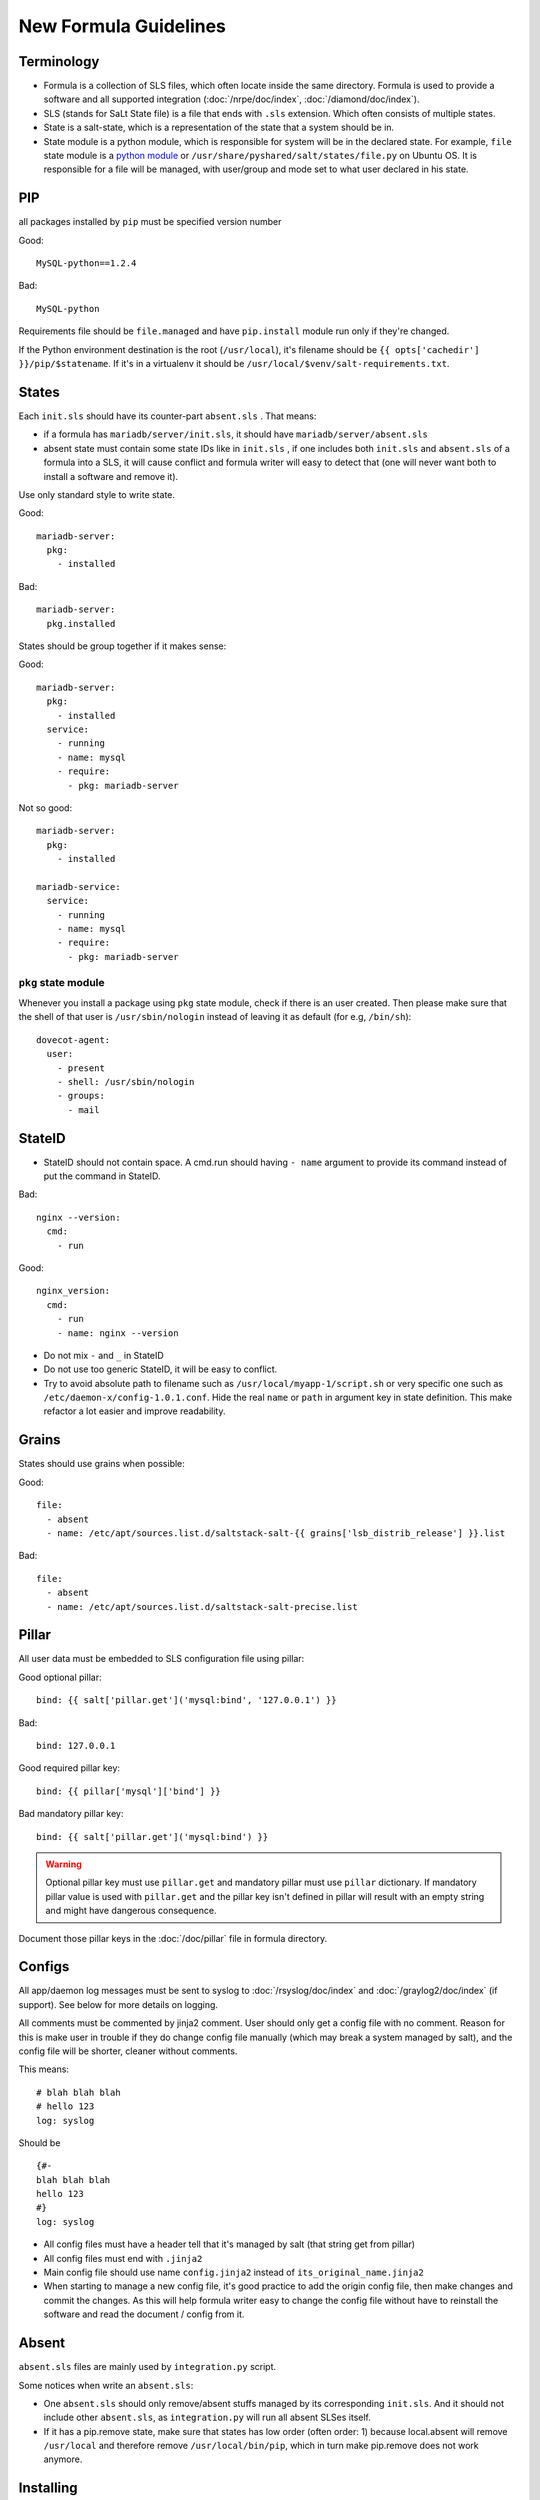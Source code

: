.. Copyright (c) 2013, Bruno Clermont
.. All rights reserved.
..
.. Redistribution and use in source and binary forms, with or without
.. modification, are permitted provided that the following conditions are met:
..
..     1. Redistributions of source code must retain the above copyright notice,
..        this list of conditions and the following disclaimer.
..     2. Redistributions in binary form must reproduce the above copyright
..        notice, this list of conditions and the following disclaimer in the
..        documentation and/or other materials provided with the distribution.
..
.. Neither the name of Bruno Clermont nor the names of its contributors may be used
.. to endorse or promote products derived from this software without specific
.. prior written permission.
..
.. THIS SOFTWARE IS PROVIDED BY THE COPYRIGHT HOLDERS AND CONTRIBUTORS "AS IS"
.. AND ANY EXPRESS OR IMPLIED WARRANTIES, INCLUDING, BUT NOT LIMITED TO,
.. THE IMPLIED WARRANTIES OF MERCHANTABILITY AND FITNESS FOR A PARTICULAR
.. PURPOSE ARE DISCLAIMED. IN NO EVENT SHALL THE COPYRIGHT OWNER OR CONTRIBUTORS
.. BE LIABLE FOR ANY DIRECT, INDIRECT, INCIDENTAL, SPECIAL, EXEMPLARY, OR
.. CONSEQUENTIAL DAMAGES (INCLUDING, BUT NOT LIMITED TO, PROCUREMENT OF
.. SUBSTITUTE GOODS OR SERVICES; LOSS OF USE, DATA, OR PROFITS; OR BUSINESS
.. INTERRUPTION) HOWEVER CAUSED AND ON ANY THEORY OF LIABILITY, WHETHER IN
.. CONTRACT, STRICT LIABILITY, OR TORT (INCLUDING NEGLIGENCE OR OTHERWISE)
.. ARISING IN ANY WAY OUT OF THE USE OF THIS SOFTWARE, EVEN IF ADVISED OF THE
.. POSSIBILITY OF SUCH DAMAGE.

New Formula Guidelines
======================

Terminology
-----------

- Formula is a collection of SLS files, which often locate inside the same
  directory. Formula is used to provide a software and all supported
  integration (:doc:`/nrpe/doc/index`, :doc:`/diamond/doc/index`).
- SLS (stands for SaLt State file) is a file that ends with ``.sls`` extension.
  Which often consists of multiple states.
- State is a salt-state, which is a representation of the state that a system
  should be in.
- State module is a python module, which is responsible for system will be
  in the declared state. For example, ``file`` state module is a
  `python module <https://github.com/saltstack/salt/blob/develop/salt/states/file.py>`__
  or ``/usr/share/pyshared/salt/states/file.py`` on Ubuntu OS. It is
  responsible for a file will be managed, with user/group and mode set to
  what user declared in his state.

PIP
---

all packages installed by ``pip`` must be specified version number

Good::

  MySQL-python==1.2.4

Bad::

  MySQL-python

Requirements file should be ``file.managed`` and have ``pip.install`` module
run only if they're changed.

If the Python environment destination is the root (``/usr/local``), it's
filename should be ``{{ opts['cachedir'] }}/pip/$statename``.
If it's in a virtualenv it should be ``/usr/local/$venv/salt-requirements.txt``.

States
------

Each ``init.sls`` should have its counter-part ``absent.sls`` . That means:

* if a formula has ``mariadb/server/init.sls``, it should have
  ``mariadb/server/absent.sls``
* absent state must contain some state IDs like in ``init.sls`` ,
  if one includes both ``init.sls`` and ``absent.sls`` of a formula into
  a SLS, it will cause conflict and formula writer will easy to detect that
  (one will never want both to install a software and remove it).

Use only standard style to write state.

Good::

  mariadb-server:
    pkg:
      - installed

Bad::

  mariadb-server:
    pkg.installed

States should be group together if it makes sense:

Good::

  mariadb-server:
    pkg:
      - installed
    service:
      - running
      - name: mysql
      - require:
        - pkg: mariadb-server

Not so good::

  mariadb-server:
    pkg:
      - installed

  mariadb-service:
    service:
      - running
      - name: mysql
      - require:
        - pkg: mariadb-server

``pkg`` state module
~~~~~~~~~~~~~~~~~~~~

Whenever you install a package using ``pkg`` state module, check if there is an
user created. Then please make sure that the shell of that user is
``/usr/sbin/nologin`` instead of leaving it as default (for e.g, ``/bin/sh``)::

  dovecot-agent:
    user:
      - present
      - shell: /usr/sbin/nologin
      - groups:
        - mail

StateID
-------

* StateID should not contain space. A cmd.run should having ``- name`` argument
  to provide its command instead of put the command in StateID.

Bad::

  nginx --version:
    cmd:
      - run

Good::

  nginx_version:
    cmd:
      - run
      - name: nginx --version

* Do not mix ``-`` and ``_`` in StateID
* Do not use too generic StateID, it will be easy to conflict.
* Try to avoid absolute path to filename such as ``/usr/local/myapp-1/script.sh``
  or very specific one such as ``/etc/daemon-x/config-1.0.1.conf``. Hide the
  real ``name`` or ``path`` in argument key in state definition. This make
  refactor a lot easier and improve readability.

Grains
------

States should use grains when possible:


Good::

  file:
    - absent
    - name: /etc/apt/sources.list.d/saltstack-salt-{{ grains['lsb_distrib_release'] }}.list

Bad::

  file:
    - absent
    - name: /etc/apt/sources.list.d/saltstack-salt-precise.list


Pillar
------

All user data must be embedded to SLS configuration file using pillar:

Good optional pillar::

   bind: {{ salt['pillar.get']('mysql:bind', '127.0.0.1') }}

Bad::

   bind: 127.0.0.1

Good required pillar key::

   bind: {{ pillar['mysql']['bind'] }}

Bad mandatory pillar key::

   bind: {{ salt['pillar.get']('mysql:bind') }}

.. warning::

  Optional pillar key must use ``pillar.get`` and mandatory pillar must use
  ``pillar`` dictionary. If mandatory pillar value is used with ``pillar.get``
  and the pillar key isn't defined in pillar will result with an empty string
  and might have dangerous consequence.

Document those pillar keys in the :doc:`/doc/pillar` file in formula directory.

Configs
-------

All app/daemon log messages must be sent to syslog to :doc:`/rsyslog/doc/index`
and :doc:`/graylog2/doc/index` (if support). See below for more details on
logging.

All comments must be commented by jinja2 comment. User should only get a config
file with no comment. Reason for this is make user in trouble if they do
change config file manually (which may break a system managed by salt), and
the config file will be shorter, cleaner without comments.

This means::

    # blah blah blah
    # hello 123
    log: syslog

Should be ::

    {#-
    blah blah blah
    hello 123
    #}
    log: syslog

* All config files must have a header tell that it's managed by salt
  (that string get from pillar)
* All config files must end with ``.jinja2``
* Main config file should use name ``config.jinja2`` instead of
  ``its_original_name.jinja2``
* When starting to manage a new config file, it's good practice to add the
  origin config file, then make changes and commit the changes. As this will
  help formula writer easy to change the config file without have to reinstall
  the software and read the document / config from it.

Absent
------

``absent.sls``  files are mainly used by ``integration.py`` script.

Some notices when write an ``absent.sls``:

* One ``absent.sls`` should only remove/absent stuffs managed by its
  corresponding ``init.sls``. And it should not include other ``absent.sls``,
  as ``integration.py`` will run all absent SLSes itself.
* If it has a pip.remove state, make sure that states has low order
  (often order: 1) because local.absent will remove ``/usr/local`` and
  therefore remove ``/usr/local/bin/pip``, which in turn make pip.remove
  does not work anymore.

Installing
----------

* App that installed used an alternate method than ``apt-get`` should be
  located in ``/usr/local/software_name``
* Using Ubuntu ppa is preferred to self-compile software from source.

Upgrading
---------

* Make sure formula will work with an existing-running-service and a
  new-clean-install-server. (Remove old version and install new, or just
  install then restart service, or does it need a manually migrating process?)

Service
-------

Services which run with other user than root, an have a PID file belong to
that custom user should manage the PID file. Macro ``manage_pid`` in
``macro.sls`` helps handle that case.

Logging
-------

Some applications have the ability to send logs directly to
:doc:`/graylog2/doc/index` using `GELF <http://www.graylog2.org/gelf>`__
protocol. Which itself is better suited than ``syslog`` protocol as it contains
additional metadata.

But, logs must also be sent (with less useful data) to syslog daemon
:doc:`/rsyslog/doc/index` in case :doc:`/graylog2/doc/index` is unreachable and
to have all logs copied locally.

As :doc:`/rsyslog/doc/index` forward incoming logs received over syslog protocol
to :doc:`/graylog2/doc/index`, an application that send logs to both
:doc:`/graylog2/doc/index` over `GELF <http://www.graylog2.org/gelf>`__ and
:doc:`/rsyslog/doc/index` over syslog will cause :doc:`/graylog2/doc/index` to
receive and index two separate message for the same log record. The one
forwarded by :doc:`/rsyslog/doc/index` will even be less useful, as it will
contains no metadata. And it might even looklook as two duplicate log records.

To avoid duplication, :doc:`/rsyslog/doc/index` is configured to forward all
logs except those in ``local7`` facility to :doc:`/graylog2/doc/index`. So, all
applications that send log records to :doc:`/graylog2/doc/index` over
`GELF <http://www.graylog2.org/gelf>`__ send a copy to :doc:`/rsyslog/doc/index`
over syslog with ``local7`` facility.
All other applications must never use ``local7``.

Backup
------

All backup archives must use ``.xz`` format. Backup scripts may use ``tar``
or ``xz`` for creating ``.xz`` archive.

Jinja2
------

* Wrapping a State into an ``if`` condition should consider to have counter
  part in ``else``. Example, if a file is managed base on a pillar condition,
  but not absent it otherwise, the file may be leave on system when the pillar
  change::

    {%- if salt['pillar.get']('nginx:blah', False) %}
    /etc/nginx/conf.d/a_config_file.cfg:
      file:
        - managed
        ...
    {%- endif %}

Then if the pillar set ``nginx:blah`` beforehand, the file is managed,
later, if that pillar is deleted as user don't want to use it anymore, the file
still located on file, it still takes effect, it just not managed by Salt.
Therefore, it's good to have an ``{%- else %}`` and absent that file to avoid
this pitfall.

Documentation
-------------

Each formula must have a ``doc`` directory to contains documentation files.
It often consists of ``pillar.rst``, ``troubleshoot.rst``, and ``usage.rst``.

* ``pillar.rst`` contains document for all pillar keys used in that formula.
  It should refer to other document instead of rewriting if needed.
* Pillar key that is not a fixed value (hostname, username, ...) should use
  ``{{ }}`` to wrap around the words.

Examples::

    elasticsearch:nodes:{{ node minion ID }}:_network:public
